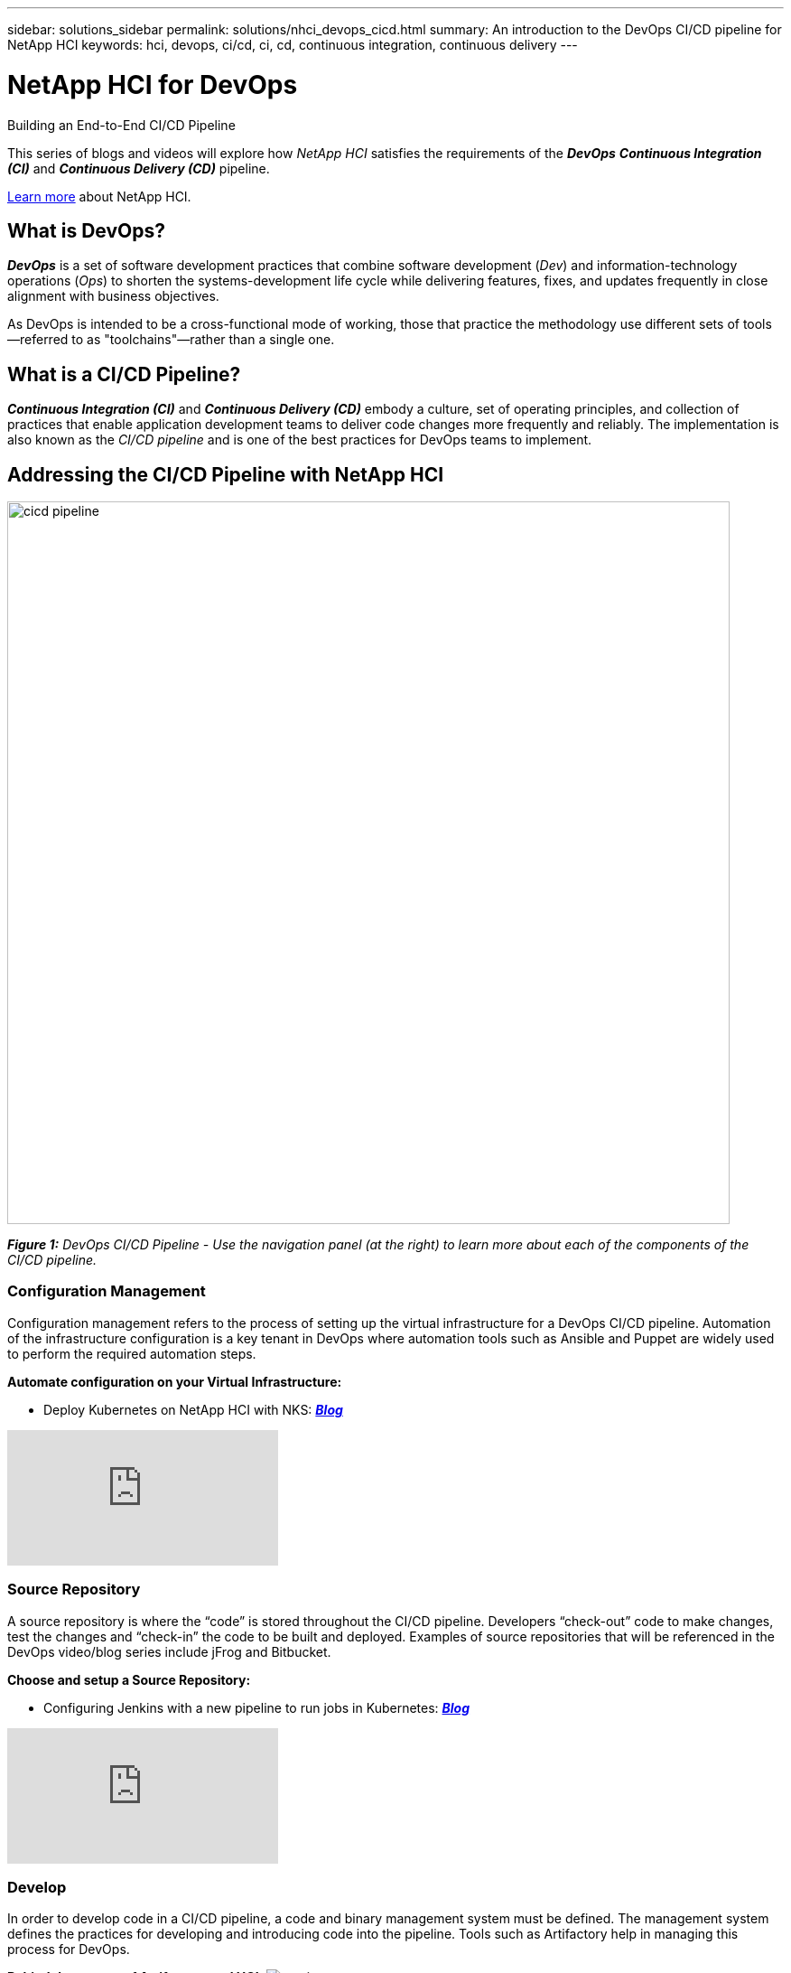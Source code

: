 ---
sidebar: solutions_sidebar
permalink: solutions/nhci_devops_cicd.html
summary: An introduction to the DevOps CI/CD pipeline for NetApp HCI
keywords: hci, devops, ci/cd, ci, cd, continuous integration, continuous delivery
---

= NetApp HCI for DevOps

:hardbreaks:
:nofooter:
:icons: font
:linkattrs:
:imagesdir: ./media/

[.lead]
Building an End-to-End CI/CD Pipeline

This series of blogs and videos will explore how _NetApp HCI_ satisfies the requirements of the *_DevOps_* *_Continuous Integration (CI)_* and *_Continuous Delivery (CD)_* pipeline.

link:nhci_intro.html[Learn more] about NetApp HCI.

== What is DevOps?

*_DevOps_* is a set of software development practices that combine software development (_Dev_) and information-technology operations (_Ops_) to shorten the systems-development life cycle while delivering features, fixes, and updates frequently in close alignment with business objectives.

As DevOps is intended to be a cross-functional mode of working, those that practice the methodology use different sets of tools—referred to as "toolchains"—rather than a single one.

== What is a CI/CD Pipeline?

*_Continuous Integration (CI)_* and *_Continuous Delivery (CD)_* embody a culture, set of operating principles, and collection of practices that enable application development teams to deliver code changes more frequently and reliably. The implementation is also known as the __CI/CD pipeline __and is one of the best practices for DevOps teams to implement.

== Addressing the CI/CD Pipeline with NetApp HCI

image:cicd-pipeline.jpg[width=800]

[small]#*_Figure 1:_* _DevOps CI/CD Pipeline - Use the navigation panel (at the right) to learn more about each of the components of the CI/CD pipeline._#

=== Configuration Management
Configuration management refers to the process of setting up the virtual infrastructure for a DevOps CI/CD pipeline. Automation of the infrastructure configuration is a key tenant in DevOps where automation tools such as Ansible and Puppet are widely used to perform the required automation steps.

*Automate configuration on your Virtual Infrastructure:*

* Deploy Kubernetes on NetApp HCI with NKS: https://netapp.io/2019/10/15/deploy-k8s-netapp-hci-nks-part-1/[*_Blog_*]

video::LFyU2Oh-clA[youtube]

=== Source Repository

A source repository is where the “code” is stored throughout the CI/CD pipeline. Developers “check-out” code to make changes, test the changes and “check-in” the code to be built and deployed. Examples of source repositories that will be referenced in the DevOps video/blog series include jFrog and Bitbucket.

*Choose and setup a Source Repository:*

* Configuring Jenkins with a new pipeline to run jobs in Kubernetes: https://netapp.io/2019/11/12/netapp-hci-nks-devops-end-to-end-pipeline-part-3/[*_Blog_*]

video::zp5zWHupJZ8[youtube]

=== Develop

In order to develop code in a CI/CD pipeline, a code and binary management system must be defined. The management system defines the practices for developing and introducing code into the pipeline. Tools such as Artifactory help in managing this process for DevOps.

*Behind the scenes of Artifactory and HCI:* image:coming-soon.jpg[]

=== Commit

Once code is developed and tested, it must be built before it can be deployed. The commit phase of the CI/CD pipeline addresses how the code it committed into the code management system and built so that it can be deployed.

*Setup your CI pipeline and Run your first builds:*

* Configuring Jenkins with a new pipeline to run jobs in Kubernetes: https://netapp.io/2019/11/12/netapp-hci-nks-devops-end-to-end-pipeline-part-3/[*_Blog_*]

video::zp5zWHupJZ8[youtube]

=== Test

Testing is a critical component in any development process. In a CI/CD pipeline, testing is performed at the development phase as well as part of the “acceptance” of code prior to deployment.

=== Deploy

Deployment of code occurs once the code has been developed, tested and built. Once built and verified, code can be deployed into a production or pre-production environment.

*Deploy blue/green environments with Kubernetes:*

* Deploy an application on a NetApp HCI cluster using curated NKS Helm charts: https://netapp.io/2019/10/24/netapp-hci-nks-devops-end-to-end-pipeline-part-2/[*_Blog_*]

video::JUlVZ19yArI[youtube]

* Deploy a custom application on a NetApp HCI cluster using a custom helm chart: https://netapp.io/2019/12/10/netapp-hci-nks-devops-end-to-end-pipeline-part-4/[*_Blog_*]

video::bYOlqogvyzw[youtube]

=== Production

Once code is deployed into the production environment, it can be utilized to meet a customer use case. This topic will touch on how the DevOps CI/CD pipeline introduces code into production to solve a business need.

*Data Protection, and DR to any place: on premise, off premise and the Cloud:* image:coming-soon.jpg[]

=== Analyze

Throughout the lifecycle of a CI/CD pipeline, analysis and metrics surrounding the code provide an effective means of evaluating the performance and effectiveness in meeting a business need. This section will touch on metrics and analytics using tools such as ServiceNow (as a self-service portal) and Cloud Insights.

*Metrics are king:* image:coming-soon.jpg[]

*ServiceNow for a self-service Portal:* image:coming-soon.jpg[]

*Using Cloud Insights:* image:coming-soon.jpg[]

=== Feedback
Feedback is a fundamental tenant of a successful CI/CD pipeline. At every point in the pipeline, feedback is given to ensure that the code is meeting the expectations. There are a variety of feedback options including, but not limited to, email, reports, blogs, source management notifications and execution logs.

*Communicate status to your developers:* image:coming-soon.jpg[]
